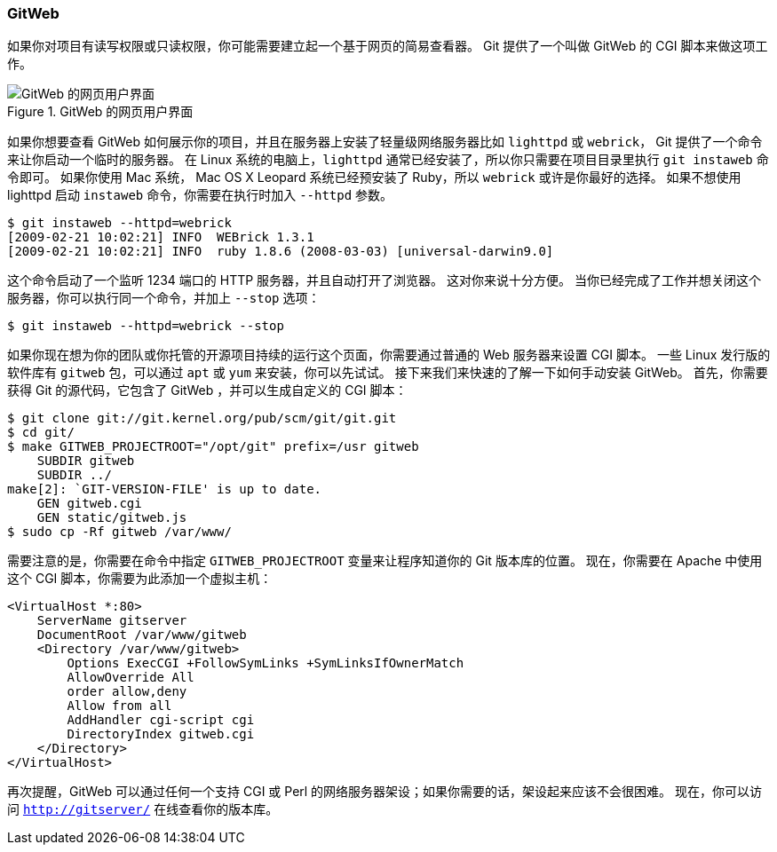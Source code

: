 === GitWeb

(((serving repositories, GitWeb)))(((GitWeb)))
如果你对项目有读写权限或只读权限，你可能需要建立起一个基于网页的简易查看器。
Git 提供了一个叫做 GitWeb 的 CGI 脚本来做这项工作。

[[gitweb]]
.GitWeb 的网页用户界面
image::../images/git-instaweb.png[GitWeb 的网页用户界面]

如果你想要查看 GitWeb 如何展示你的项目，并且在服务器上安装了轻量级网络服务器比如 `lighttpd` 或 `webrick`， Git 提供了一个命令来让你启动一个临时的服务器。
在 Linux 系统的电脑上，`lighttpd` 通常已经安装了，所以你只需要在项目目录里执行 `git instaweb` 命令即可。
如果你使用 Mac 系统， Mac OS X Leopard 系统已经预安装了 Ruby，所以 `webrick` 或许是你最好的选择。
如果不想使用 lighttpd 启动 `instaweb` 命令，你需要在执行时加入 `--httpd` 参数。(((git commands, instaweb)))

[source,console]
----
$ git instaweb --httpd=webrick
[2009-02-21 10:02:21] INFO  WEBrick 1.3.1
[2009-02-21 10:02:21] INFO  ruby 1.8.6 (2008-03-03) [universal-darwin9.0]
----

这个命令启动了一个监听 1234 端口的 HTTP 服务器，并且自动打开了浏览器。
这对你来说十分方便。
当你已经完成了工作并想关闭这个服务器，你可以执行同一个命令，并加上 `--stop` 选项：

[source,console]
----
$ git instaweb --httpd=webrick --stop
----

如果你现在想为你的团队或你托管的开源项目持续的运行这个页面，你需要通过普通的 Web 服务器来设置 CGI 脚本。
一些 Linux 发行版的软件库有 `gitweb` 包，可以通过 `apt` 或 `yum` 来安装，你可以先试试。
接下来我们来快速的了解一下如何手动安装 GitWeb。
首先，你需要获得 Git 的源代码，它包含了 GitWeb ，并可以生成自定义的 CGI 脚本：

[source,console]
----
$ git clone git://git.kernel.org/pub/scm/git/git.git
$ cd git/
$ make GITWEB_PROJECTROOT="/opt/git" prefix=/usr gitweb
    SUBDIR gitweb
    SUBDIR ../
make[2]: `GIT-VERSION-FILE' is up to date.
    GEN gitweb.cgi
    GEN static/gitweb.js
$ sudo cp -Rf gitweb /var/www/
----

需要注意的是，你需要在命令中指定 `GITWEB_PROJECTROOT` 变量来让程序知道你的 Git 版本库的位置。
现在，你需要在 Apache 中使用这个 CGI 脚本，你需要为此添加一个虚拟主机：

[source,console]
----
<VirtualHost *:80>
    ServerName gitserver
    DocumentRoot /var/www/gitweb
    <Directory /var/www/gitweb>
        Options ExecCGI +FollowSymLinks +SymLinksIfOwnerMatch
        AllowOverride All
        order allow,deny
        Allow from all
        AddHandler cgi-script cgi
        DirectoryIndex gitweb.cgi
    </Directory>
</VirtualHost>
----

再次提醒，GitWeb 可以通过任何一个支持 CGI 或 Perl 的网络服务器架设；如果你需要的话，架设起来应该不会很困难。
现在，你可以访问 `http://gitserver/` 在线查看你的版本库。
